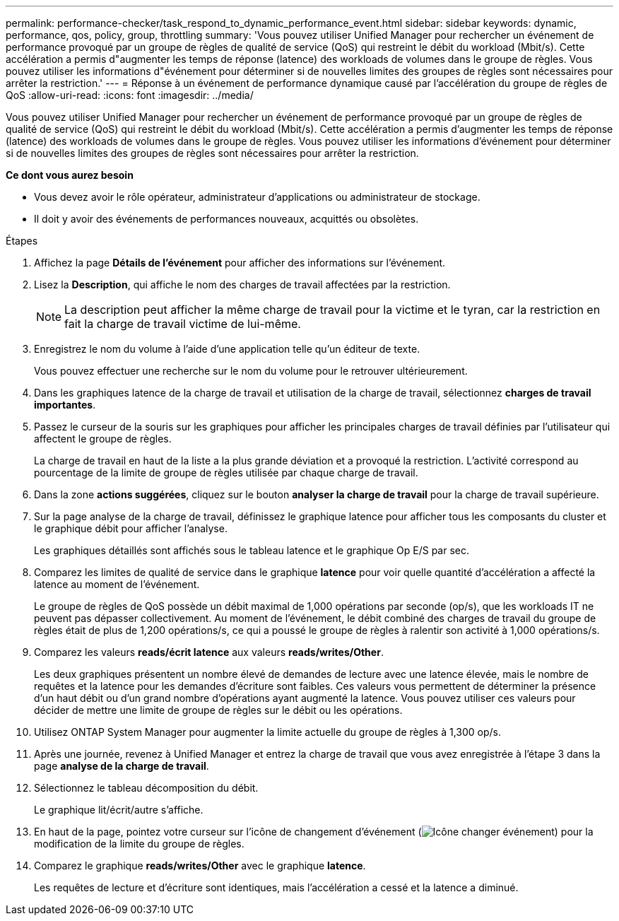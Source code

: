 ---
permalink: performance-checker/task_respond_to_dynamic_performance_event.html 
sidebar: sidebar 
keywords: dynamic, performance, qos, policy, group, throttling 
summary: 'Vous pouvez utiliser Unified Manager pour rechercher un événement de performance provoqué par un groupe de règles de qualité de service (QoS) qui restreint le débit du workload (Mbit/s). Cette accélération a permis d"augmenter les temps de réponse (latence) des workloads de volumes dans le groupe de règles. Vous pouvez utiliser les informations d"événement pour déterminer si de nouvelles limites des groupes de règles sont nécessaires pour arrêter la restriction.' 
---
= Réponse à un événement de performance dynamique causé par l'accélération du groupe de règles de QoS
:allow-uri-read: 
:icons: font
:imagesdir: ../media/


[role="lead"]
Vous pouvez utiliser Unified Manager pour rechercher un événement de performance provoqué par un groupe de règles de qualité de service (QoS) qui restreint le débit du workload (Mbit/s). Cette accélération a permis d'augmenter les temps de réponse (latence) des workloads de volumes dans le groupe de règles. Vous pouvez utiliser les informations d'événement pour déterminer si de nouvelles limites des groupes de règles sont nécessaires pour arrêter la restriction.

*Ce dont vous aurez besoin*

* Vous devez avoir le rôle opérateur, administrateur d'applications ou administrateur de stockage.
* Il doit y avoir des événements de performances nouveaux, acquittés ou obsolètes.


.Étapes
. Affichez la page *Détails de l'événement* pour afficher des informations sur l'événement.
. Lisez la *Description*, qui affiche le nom des charges de travail affectées par la restriction.
+
[NOTE]
====
La description peut afficher la même charge de travail pour la victime et le tyran, car la restriction en fait la charge de travail victime de lui-même.

====
. Enregistrez le nom du volume à l'aide d'une application telle qu'un éditeur de texte.
+
Vous pouvez effectuer une recherche sur le nom du volume pour le retrouver ultérieurement.

. Dans les graphiques latence de la charge de travail et utilisation de la charge de travail, sélectionnez *charges de travail importantes*.
. Passez le curseur de la souris sur les graphiques pour afficher les principales charges de travail définies par l'utilisateur qui affectent le groupe de règles.
+
La charge de travail en haut de la liste a la plus grande déviation et a provoqué la restriction. L'activité correspond au pourcentage de la limite de groupe de règles utilisée par chaque charge de travail.

. Dans la zone *actions suggérées*, cliquez sur le bouton *analyser la charge de travail* pour la charge de travail supérieure.
. Sur la page analyse de la charge de travail, définissez le graphique latence pour afficher tous les composants du cluster et le graphique débit pour afficher l'analyse.
+
Les graphiques détaillés sont affichés sous le tableau latence et le graphique Op E/S par sec.

. Comparez les limites de qualité de service dans le graphique *latence* pour voir quelle quantité d'accélération a affecté la latence au moment de l'événement.
+
Le groupe de règles de QoS possède un débit maximal de 1,000 opérations par seconde (op/s), que les workloads IT ne peuvent pas dépasser collectivement. Au moment de l'événement, le débit combiné des charges de travail du groupe de règles était de plus de 1,200 opérations/s, ce qui a poussé le groupe de règles à ralentir son activité à 1,000 opérations/s.

. Comparez les valeurs *reads/écrit latence* aux valeurs *reads/writes/Other*.
+
Les deux graphiques présentent un nombre élevé de demandes de lecture avec une latence élevée, mais le nombre de requêtes et la latence pour les demandes d'écriture sont faibles. Ces valeurs vous permettent de déterminer la présence d'un haut débit ou d'un grand nombre d'opérations ayant augmenté la latence. Vous pouvez utiliser ces valeurs pour décider de mettre une limite de groupe de règles sur le débit ou les opérations.

. Utilisez ONTAP System Manager pour augmenter la limite actuelle du groupe de règles à 1,300 op/s.
. Après une journée, revenez à Unified Manager et entrez la charge de travail que vous avez enregistrée à l'étape 3 dans la page *analyse de la charge de travail*.
. Sélectionnez le tableau décomposition du débit.
+
Le graphique lit/écrit/autre s'affiche.

. En haut de la page, pointez votre curseur sur l'icône de changement d'événement (image:../media/opm_change_icon.gif["Icône changer événement"]) pour la modification de la limite du groupe de règles.
. Comparez le graphique *reads/writes/Other* avec le graphique *latence*.
+
Les requêtes de lecture et d'écriture sont identiques, mais l'accélération a cessé et la latence a diminué.


